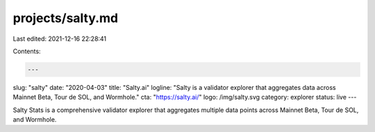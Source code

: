 projects/salty.md
=================

Last edited: 2021-12-16 22:28:41

Contents:

.. code-block:: md

    ---
slug: "salty"
date: "2020-04-03"
title: "Salty.ai"
logline: "Salty is a validator explorer that aggregates data across Mainnet Beta, Tour de SOL, and Wormhole."
cta: "https://salty.ai/"
logo: /img/salty.svg
category: explorer
status: live
---

Salty Stats is a comprehensive validator explorer that aggregates multiple data points across Mainnet Beta, Tour de SOL, and Wormhole.


